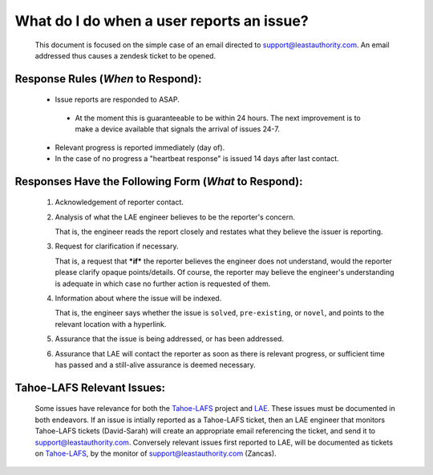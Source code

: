 .. _LAE: https://leastauthority.com/
.. _Tahoe-LAFS: https://tahoe-lafs.org/trac/tahoe-lafs


What do I do when a user reports an issue?
==========================================

 This document is focused on the simple case of an email directed to
 support@leastauthority.com.  An email addressed thus causes a zendesk ticket to
 be opened.

Response Rules (*When* to Respond):
~~~~~~~~~~~~~~~~~~~~~~~~~~~~~~~~~~~

  * Issue reports are responded to ASAP.
 
   * At the moment this is guaranteeable to be within 24 hours.  The next improvement is to make a device available that signals the arrival of issues 24-7.

  * Relevant progress is reported immediately (day of).

  * In the case of no progress a "heartbeat response" is issued 14 days after last contact.

Responses Have the Following Form (*What* to Respond):
~~~~~~~~~~~~~~~~~~~~~~~~~~~~~~~~~~~~~~~~~~~~~~~~~~~~~~
 
 (1) Acknowledgement of reporter contact.
 (2) Analysis of what the LAE engineer believes to be the reporter's concern.

     That is, the engineer reads the report closely and restates what they believe the issuer is reporting.

 (3) Request for clarification if necessary.

     That is, a request that ***if*** the reporter believes the engineer does not understand, would the reporter please clarify opaque points/details. Of course, the reporter may believe the engineer's understanding is adequate in which case no further action is requested of them.

 (4) Information about where the issue will be indexed.

     That is, the engineer says whether the issue is ``solved``, ``pre-existing``, or ``novel``, and points to the relevant location with a hyperlink.

 (5) Assurance that the issue is being addressed, or has been addressed.
 (6) Assurance that LAE will contact the reporter as soon as there is relevant progress, or sufficient time has passed and a still-alive assurance is deemed necessary.

Tahoe-LAFS Relevant Issues:
~~~~~~~~~~~~~~~~~~~~~~~~~~~

 Some issues have relevance for both the Tahoe-LAFS_ project and LAE_.  These
 issues must be documented in both endeavors.  If an issue is intially
 reported as a Tahoe-LAFS ticket, then an LAE engineer that monitors
 Tahoe-LAFS tickets (David-Sarah) will create an appropriate email
 referencing the ticket, and send it to support@leastauthority.com.
 Conversely relevant issues first reported to LAE, will be documented as
 tickets on Tahoe-LAFS_, by the monitor of support@leastauthority.com
 (Zancas).
